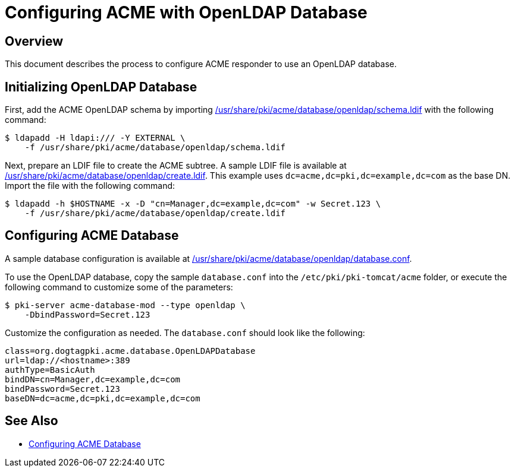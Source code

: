 # Configuring ACME with OpenLDAP Database

## Overview

This document describes the process to configure ACME responder to use an OpenLDAP database.

## Initializing OpenLDAP Database

First, add the ACME OpenLDAP schema by importing
link:../../../base/acme/database/openldap/schema.ldif[/usr/share/pki/acme/database/openldap/schema.ldif] with the following command:

----
$ ldapadd -H ldapi:/// -Y EXTERNAL \
    -f /usr/share/pki/acme/database/openldap/schema.ldif
----

Next, prepare an LDIF file to create the ACME subtree.
A sample LDIF file is available at
link:../../../base/acme/database/openldap/create.ldif[/usr/share/pki/acme/database/openldap/create.ldif].
This example uses `dc=acme,dc=pki,dc=example,dc=com` as the base DN.
Import the file with the following command:

----
$ ldapadd -h $HOSTNAME -x -D "cn=Manager,dc=example,dc=com" -w Secret.123 \
    -f /usr/share/pki/acme/database/openldap/create.ldif
----

## Configuring ACME Database

A sample database configuration is available at
link:../../../base/acme/database/openldap/database.conf[/usr/share/pki/acme/database/openldap/database.conf].

To use the OpenLDAP database, copy the sample `database.conf` into the `/etc/pki/pki-tomcat/acme` folder,
or execute the following command to customize some of the parameters:

----
$ pki-server acme-database-mod --type openldap \
    -DbindPassword=Secret.123
----

Customize the configuration as needed. The `database.conf` should look like the following:

----
class=org.dogtagpki.acme.database.OpenLDAPDatabase
url=ldap://<hostname>:389
authType=BasicAuth
bindDN=cn=Manager,dc=example,dc=com
bindPassword=Secret.123
baseDN=dc=acme,dc=pki,dc=example,dc=com
----

## See Also

* link:Configuring_ACME_Database.md[Configuring ACME Database]
